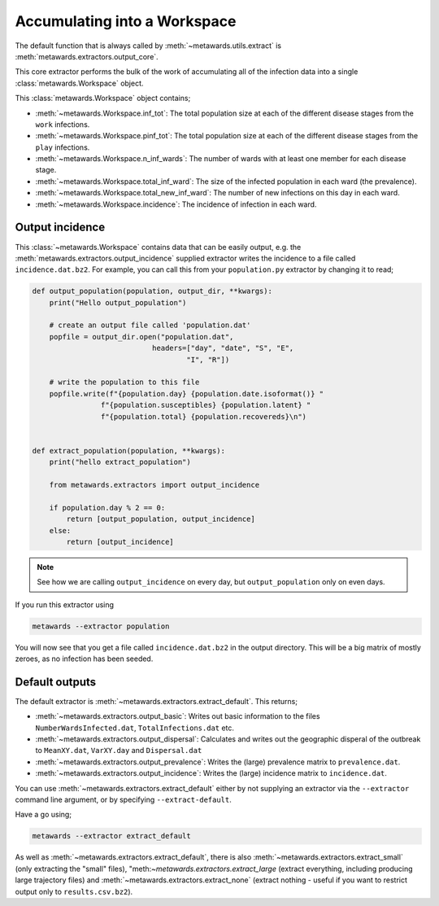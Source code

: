 =============================
Accumulating into a Workspace
=============================

The default function that is always called by
:meth:`~metawards.utils.extract` is
:meth:`metawards.extractors.output_core`.

This core extractor performs the bulk of the work of accumulating all of
the infection data into a single :class:`metawards.Workspace` object.

This :class:`metawards.Workspace` object contains;

* :meth:`~metawards.Workspace.inf_tot`: The total population size at each
  of the different disease stages from the ``work`` infections.

* :meth:`~metawards.Workspace.pinf_tot`: The total population size at each
  of the different disease stages from the ``play`` infections.

* :meth:`~metawards.Workspace.n_inf_wards`: The number of wards with at
  least one member for each disease stage.

* :meth:`~metawards.Workspace.total_inf_ward`: The size of the infected
  population in each ward (the prevalence).

* :meth:`~metawards.Workspace.total_new_inf_ward`: The number of new infections
  on this day in each ward.

* :meth:`~metawards.Workspace.incidence`: The incidence of infection in each
  ward.

Output incidence
----------------

This :class:`~metawards.Workspace` contains data that can be easily output,
e.g. the :meth:`metawards.extractors.output_incidence` supplied extractor
writes the incidence to a file called ``incidence.dat.bz2``. For example,
you can call this from your ``population.py`` extractor by changing it
to read;

.. code-block:: python

    def output_population(population, output_dir, **kwargs):
        print("Hello output_population")

        # create an output file called 'population.dat'
        popfile = output_dir.open("population.dat",
                                headers=["day", "date", "S", "E",
                                        "I", "R"])

        # write the population to this file
        popfile.write(f"{population.day} {population.date.isoformat()} "
                    f"{population.susceptibles} {population.latent} "
                    f"{population.total} {population.recovereds}\n")


    def extract_population(population, **kwargs):
        print("hello extract_population")

        from metawards.extractors import output_incidence

        if population.day % 2 == 0:
            return [output_population, output_incidence]
        else:
            return [output_incidence]

.. note::
   See how we are calling ``output_incidence`` on every day, but
   ``output_population`` only on even days.

If you run this extractor using

.. code-block:: bash

   metawards --extractor population

You will now see that you get a file called ``incidence.dat.bz2``
in the output directory. This will be a big matrix of mostly zeroes,
as no infection has been seeded.

Default outputs
---------------

The default extractor is :meth:`~metawards.extractors.extract_default`.
This returns;

* :meth:`~metawards.extractors.output_basic`: Writes out basic information
  to the files ``NumberWardsInfected.dat``, ``TotalInfections.dat`` etc.

* :meth:`~metawards.extractors.output_dispersal`: Calculates and writes out
  the geographic disperal of the outbreak to ``MeanXY.dat``, ``VarXY.day``
  and ``Dispersal.dat``

* :meth:`~metawards.extractors.output_prevalence`: Writes the (large)
  prevalence matrix to ``prevalence.dat``.

* :meth:`~metawards.extractors.output_incidence`: Writes the (large) incidence
  matrix to ``incidence.dat``.

You can use :meth:`~metawards.extractors.extract_default`
either by not supplying an extractor
via the ``--extractor`` command line argument, or by specifying
``--extract-default``.

Have a go using;

.. code-block:: bash

   metawards --extractor extract_default

As well as :meth:`~metawards.extractors.extract_default`, there is also
:meth:`~metawards.extractors.extract_small` (only extracting the
"small" files),
"meth:`~metawards.extractors.extract_large` (extract everything, including
producing large trajectory files) and
:meth:`~metawards.extractors.extract_none` (extract nothing - useful if
you want to restrict output only to ``results.csv.bz2``).
